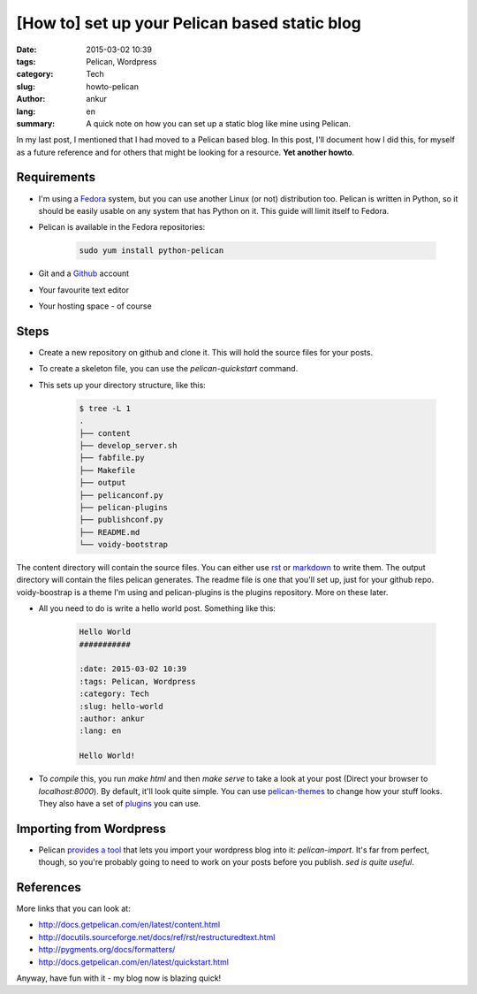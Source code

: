 [How to] set up your Pelican based static blog
##############################################

:date: 2015-03-02 10:39
:tags: Pelican, Wordpress
:category: Tech
:slug: howto-pelican
:author: ankur
:lang: en
:summary: A quick note on how you can set up a static blog like mine using Pelican.

In my last post, I mentioned that I had moved to a Pelican based blog. In this post, I'll document how I did this, for myself as a future reference and for others that might be looking for a resource. **Yet another howto**.

Requirements
------------

- I'm using a Fedora_ system, but you can use another Linux (or not) distribution too. Pelican is written in Python, so it should be easily usable on any system that has Python on it. This guide will limit itself to Fedora.

- Pelican is available in the Fedora repositories:

    .. code-block:: bash

        sudo yum install python-pelican

- Git and a Github_ account

- Your favourite text editor

- Your hosting space - of course

Steps
-----

- Create a new repository on github and clone it. This will hold the source files for your posts.

- To create a skeleton file, you can use the `pelican-quickstart` command.

- This sets up your directory structure, like this:

    .. code-block:: console

        $ tree -L 1
        .
        ├── content
        ├── develop_server.sh
        ├── fabfile.py
        ├── Makefile
        ├── output
        ├── pelicanconf.py
        ├── pelican-plugins
        ├── publishconf.py
        ├── README.md
        └── voidy-bootstrap

The content directory will contain the source files. You can either use rst_ or markdown_ to write them. The output directory will contain the files pelican generates. The readme file is one that you'll set up, just for your github repo. voidy-boostrap is a theme I'm using and pelican-plugins is the plugins repository. More on these later.

- All you need to do is write a hello world post. Something like this:

    .. code-block:: rst

        Hello World
        ###########

        :date: 2015-03-02 10:39
        :tags: Pelican, Wordpress
        :category: Tech
        :slug: hello-world
        :author: ankur
        :lang: en

        Hello World!

- To *compile* this, you run `make html` and then `make serve` to take a look at your post (Direct your browser to `localhost:8000`). By default, it'll look quite simple. You can use pelican-themes_ to change how your stuff looks. They also have a set of plugins_ you can use.

Importing from Wordpress
------------------------

- Pelican `provides a tool`_ that lets you import your wordpress blog into it: `pelican-import`. It's far from perfect, though, so you're probably going to need to work on your posts before you publish. `sed is quite useful`.

References
----------

More links that you can look at:

- http://docs.getpelican.com/en/latest/content.html
- http://docutils.sourceforge.net/docs/ref/rst/restructuredtext.html
- http://pygments.org/docs/formatters/
- http://docs.getpelican.com/en/latest/quickstart.html 

Anyway, have fun with it - my blog now is blazing quick!

.. _Fedora: http://fedoraproject.org 
.. _Github: http://github.com
.. _rst: http://docutils.sourceforge.net/docs/user/rst/quickref.html
.. _markdown: http://daringfireball.net/projects/markdown/syntax
.. _pelican-themes: https://github.com/getpelican/pelican-themes
.. _provides a tool: http://docs.getpelican.com/en/3.5.0/importer.html
.. _sed is quite useful: http://www.grymoire.com/Unix/Sed.html
.. _plugins: https://github.com/getpelican/pelican-plugins
